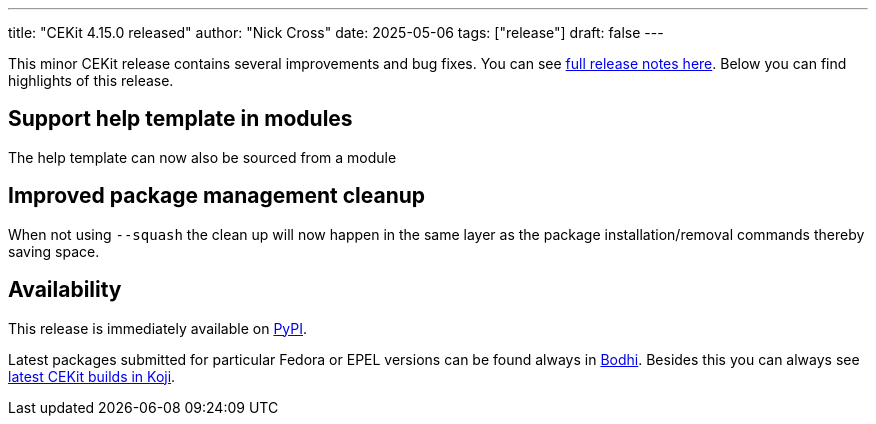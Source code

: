 ---
title: "CEKit 4.15.0 released"
author: "Nick Cross"
date: 2025-05-06
tags: ["release"]
draft: false
---

This minor CEKit release contains several improvements and bug fixes. You can see
link:https://github.com/cekit/cekit/releases/tag/4.15.0[full release notes here].
Below you can find highlights of this release.


== Support help template in modules

The help template can now also be sourced from a module

== Improved package management cleanup

When not using ``--squash`` the clean up will now happen in the same layer as the package installation/removal commands
thereby saving space.

== Availability

This release is immediately available on link:https://pypi.org/project/cekit/[PyPI].

Latest packages submitted for particular Fedora or EPEL versions can be found always in
link:https://bodhi.fedoraproject.org/updates/?packages=cekit[Bodhi]. Besides this you can always
see link:https://koji.fedoraproject.org/koji/packageinfo?packageID=28120[latest CEKit builds in Koji].
